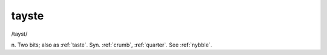 .. _tayste:

============================================================
tayste
============================================================

/tayst/

n. Two bits; also as :ref:`taste`\.
Syn.
:ref:`crumb`\, :ref:`quarter`\.
See :ref:`nybble`\.

